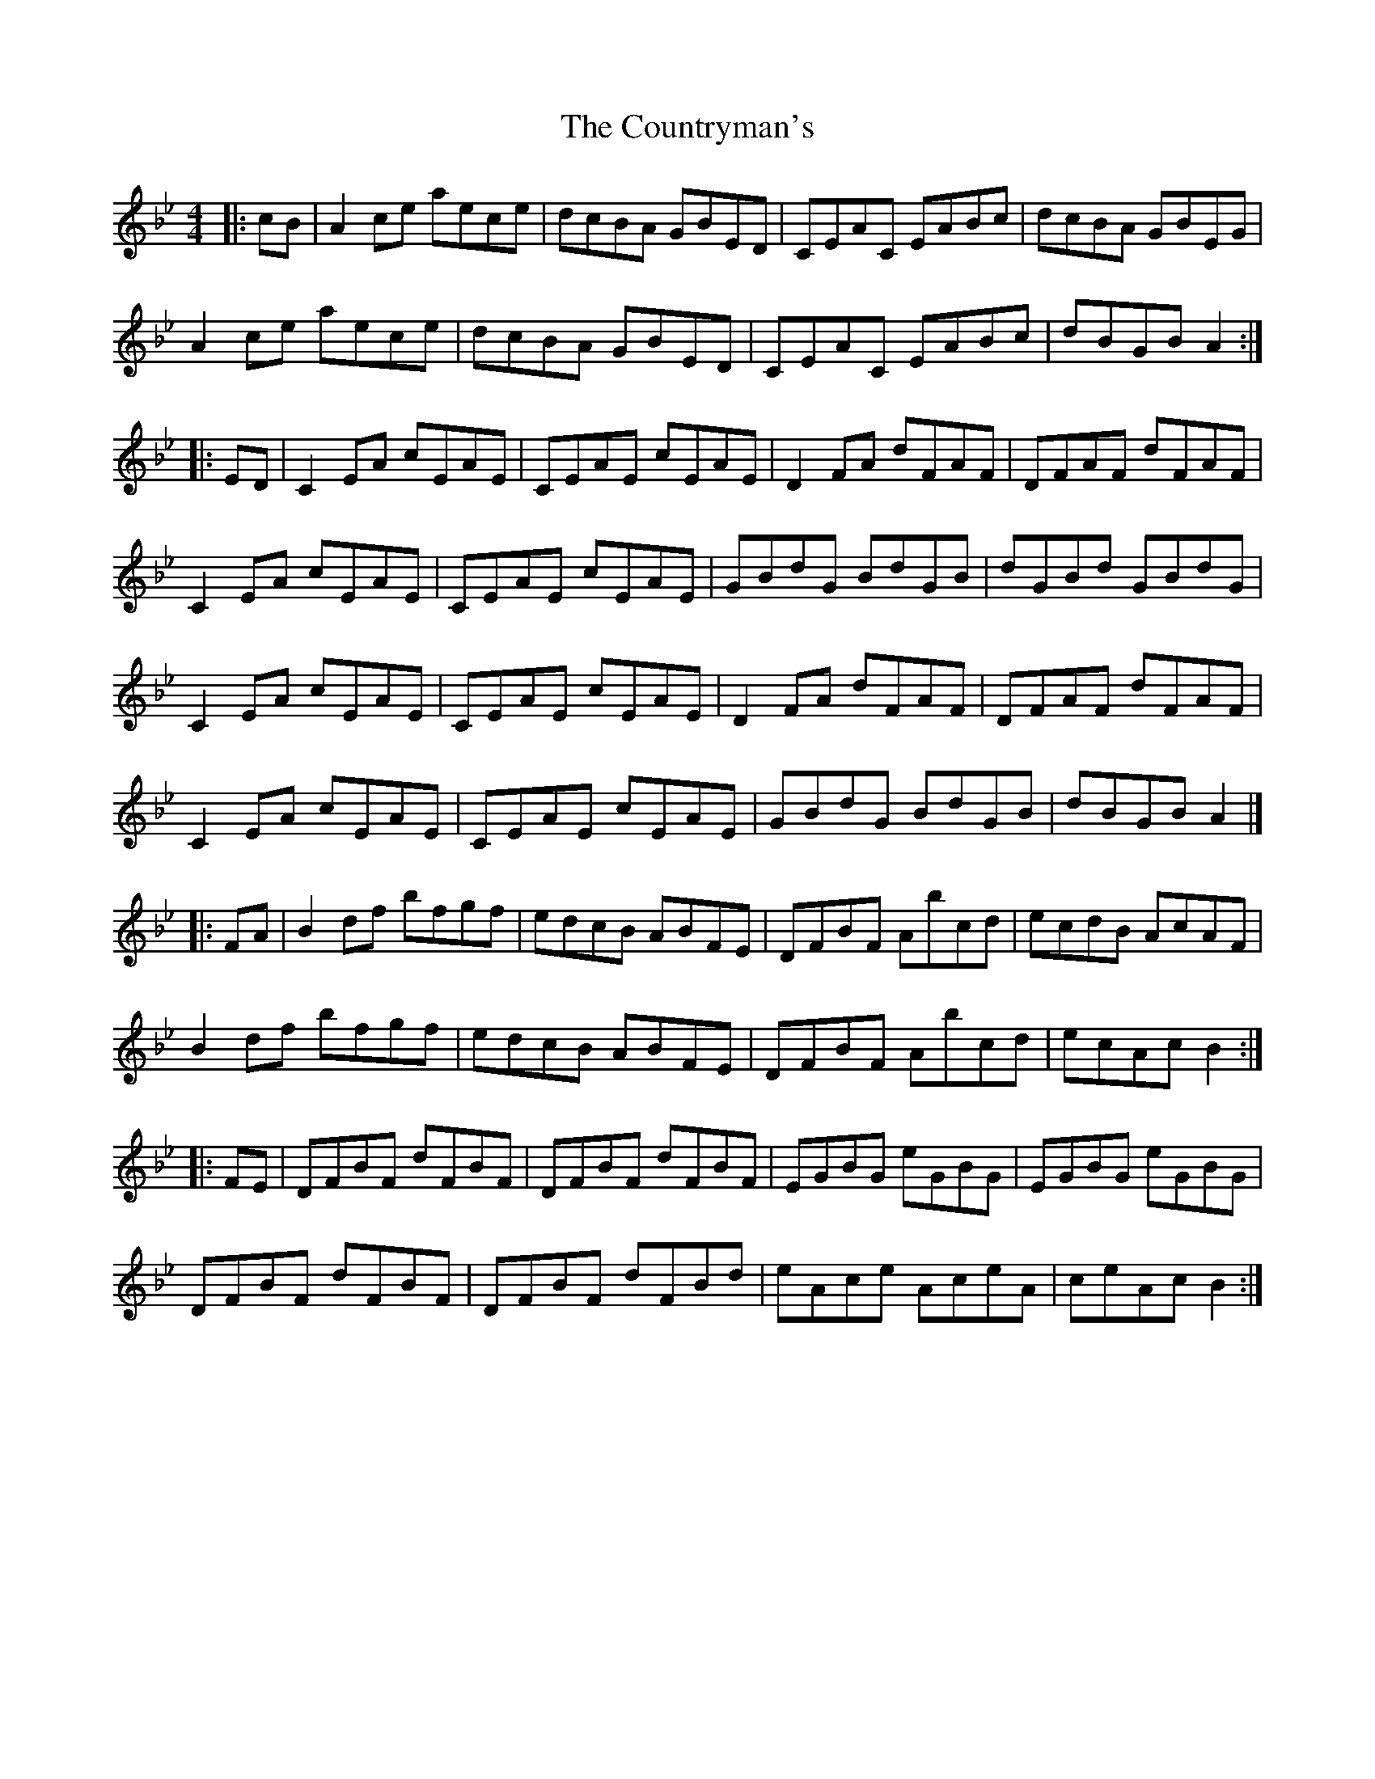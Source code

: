 X: 2
T: Countryman's, The
Z: fiddlerdan
S: https://thesession.org/tunes/10433#setting20373
R: reel
M: 4/4
L: 1/8
K: Cdor
|:cB | A2ce aece | dcBA GBED | CEAC EABc | dcBA GBEG |A2ce aece | dcBA GBED | CEAC EABc | dBGB A2 :||:ED | C2EA cEAE | CEAE cEAE | D2FA dFAF | DFAF dFAF |C2EA cEAE | CEAE cEAE | GBdG BdGB | dGBd GBdG |C2EA cEAE | CEAE cEAE | D2FA dFAF | DFAF dFAF |C2EA cEAE | CEAE cEAE | GBdG BdGB | dBGB A2 |]|: FA | B2df bfgf | edcB ABFE | DFBF Abcd | ecdB AcAF |B2df bfgf | edcB ABFE | DFBF Abcd | ecAc B2 :||: FE | DFBF dFBF | DFBF dFBF | EGBG eGBG | EGBG eGBG |DFBF dFBF | DFBF dFBd | eAce AceA | ceAc B2 :|
